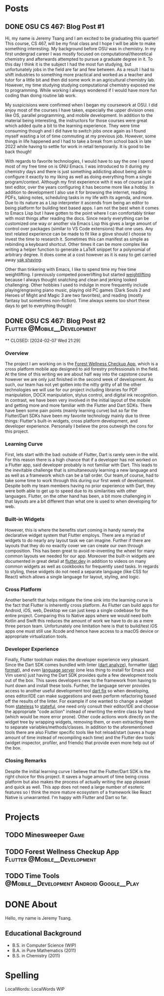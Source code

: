#+hugo_base_dir: ../
#+STARTUP: logdone
* Posts
** DONE OSU CS 467: Blog Post #1
CLOSED: [2024-01-11 Thu 17:54]
:PROPERTIES:
:EXPORT_FILE_NAME: cs-467-post-week-1
:END:
Hi, my name is Jeremy Tsang and I am excited to be graduating this quarter!
This course, CS 467, will be my final class and I hope I will be able to make
something interesting. My background before OSU was in chemistry. In my first
undergrad career I was mostly focused on computational/theoretical chemistry
and afterwards attempted to pursue a graduate degree in it. To this day I think
it is the subject I had the most fun studying, but unfortunately jobs in the
field are far and few between. As a result I had to shift industries to
something more practical and worked as a teacher and tutor for a little bit and
then did some work in an agricultural chemistry lab. However, my time studying
studying computational chemistry exposed me to programming. While working I
always wondered if I would have more fun coding than doing routine lab work.

My suspicisions were confirmed when I began my coursework at OSU. I did enjoy
most of the courses I have taken, especially the upper division ones like OS,
parallel programming, and mobile development. In addition to the material being
interesting, the instructors for those courses were great which added quite a
bit to the learning experience. They were time consuming though and I did have
to switch jobs once again as I found myself wasting a lot of time commuting at
my previous job. However, some things in life happened and I had to take a
break from school back in late 2022 while having to settle for work in retail
temporarily. It is good to be back though!

With regards to favorite technologies, I would have to say the one I spend most
of my free time on is GNU Emacs. I was introduced to it during my chemistry
days and there is just something addicting about being able to configure it
exactly to my liking as well as doing everything from a single
program/context. Although my first experience with it was of course just a text
editor, over the years configuring it has become more like a hobby. In addition
to development I also use it for browsing the internet, reading PDFs, taking
notes, scheduling tasks in my life with its agenda, and more. Due to its nature
as a Lisp interpreter it ascends from being an editor to being platform for
building text based apps. I am not the best when it comes to Emacs Lisp but I
have gotten to the point where I can comfortably tinker with most things after
reading the docs. Since nearly everything can be customized one way or another
via Emacs Lisp this gives a large amount of control over packages (similar to
VS Code extensions) that one uses. Any text related experience can be made to
fit like a glove should I choose to invest the time to research it. Sometimes
this can manifest as simple as rebinding a keyboard shortcut. Other times it
can be more complex like writing a helper function to generate a LaTeX snippet
for a polynomial of arbitrary degree. It does come at a cost however as it is
easy to get carried away [[https://en.wiktionary.org/wiki/yak_shaving][yak shaving]].

Other than tinkering with Emacs, I like to spend time my free time
weightlifting. I previously competed powerlifting but started [[https://en.wikipedia.org/wiki/Olympic_weightlifting][weightlifting]]
because I always thought snatching and clean and jerking looked
challenging. Other hobbies I used to indulge in more frequently include
playing/engraving piano music, playing old PC games (Dark Souls 2 and Heroes of
Might and Magic 3 are two favorites), and reading (mostly fantasy but sometimes
non-fiction). Time always seems too short these days to get to everything
though!

** DONE OSU CS 467: Blog Post #2               :Flutter:@Mobile__Development:

**
CLOSED: [2024-02-07 Wed 21:29]
:PROPERTIES:
:EXPORT_FILE_NAME: cs-467-post-week-2
:END:
*** Overview
The project I am working on is the [[https://eecs.engineering.oregonstate.edu/capstone/submission/pages/viewSingleProject.php?id=g8UDl6xlaVI8s16E][Forest Wellness Checkup App]], which is a
cross platform mobile app designed to aid forestry professionals in the
field. At the time of this writing we are about half way into the capstone
course however we are only just finished in the second week of development. As
such, our team has not yet gotten into the nitty gritty of all the other
technologies we will use for our project including libraries for PDF
manipulation, DOCX manipulation, stylus control, and digital ink
recognition. In contrast, we have been very involved in the initial layout of
the mobile and getting more and more familiar with the Flutter and Dart
SDKs. There have been some pain points (mainly learning curve) but so far the
Flutter/Dart SDKs have been my favorite technology mainly due to three things:
Flutter's built-in widgets, cross platform development, and developer
experience. Personally I believe the pros outweigh the cons for this project.
*** Learning Curve
First, lets start with the bad: outside of Flutter, Dart is rarely seen in the
wild. For this reason there is a high chance that if a developer has not worked
on a Flutter app, said developer probably is not familiar with Dart. This leads
to the inevitable challenge that is simultaneously learning a new language and
as well as a framework which can be a tall order. Our team,of course, had to
take some time to work through this during our first week of
development. Despite both my team members having no prior experience with Dart,
they were both able to get up to speed due to its similarities with other
languages. Flutter, on the other hand has been, a bit more challenging in that
layouts are a bit different than what one is used to when developing for web.
*** Built-in Widgets
However, this is where the benefits start coming in handy namely the
declarative widget system that Flutter employs. There are a myriad of widgets
to do nearly any layout task we can imagine. Further if there are layouts that
they do no exactly cover we can create our own through composition. This has
been great to avoid re-inventing the wheel for many common layouts we needed
for our app. Moreover the built-in widgets are documented in great detail at
[[https://docs.flutter.dev/][flutter.dev]] in addition to videos on many common widgets as well as cookbooks
for frequently used tasks. In regards to styling, these widgets do not need a
separate language (like CSS for React) which allows a single language for
layout, styling, and logic.
*** Cross Platform
Another benefit that helps mitigate the time sink into the learning curve is
the fact that Flutter is inherently cross platform. As Flutter can build apps
for Android, iOS, web, Desktop we can just keep a single codebase for the
entire project. Comparing this to Native apps where we would need both Kotlin
and Swift this reduces the amount of work we have to do as a mere three person
team. Unfortunately one limitation here is that to build/test iOS apps one must
still use Xcode and hence have access to a macOS device or appropriate
virtualization tools.
*** Developer Experience
Finally, Flutter toolchain makes the developer experience very pleasant. Since
the Dart SDK comes bundled with linter ([[https://dart.dev/tools/dart-analyze][dart analyze]]), formatter ([[https://dart.dev/tools/dart-format][dart format]]),
and even [[https://github.com/dart-lang/sdk/tree/main/pkg/analysis_server][language server]] (one less thing to install for Emacs and Vim users)
just having the Dart SDK provides quite a few development tools out of the
box. This saves developers new to the framework from having to hunt down and
install these tools. Further, the language server provides access to another
useful development tool [[https://dart.dev/tools/dart-fix][dart fix]] so when developing, ones editor/IDE can make
suggestions and even perform refactoring based off the results of the
linter. For example if one wanted to change a widget from [[https://api.flutter.dev/flutter/widgets/StatelessWidget-class.html][stateless]] to
[[https://api.flutter.dev/flutter/widgets/StatefulWidget-class.html][stateful]], one need only consult their editor/IDE and choose the appropriate
"code action" instead of rewriting the entire class by hand (which would be
more error prone). Other code actions work directly on the widget tree by
wrapping widgets, removing them, or even extracting them to separate
variables/methods/classes. In addition to the aforementioned tools there are
also Flutter specific tools like hot reload/start (saves a huge amount of time
instead of recompiling each time) and the Flutter dev tools (widget inspector,
profiler, and friends) that provide even more help out of the box.
*** Closing Remarks
Despite the initial learning curve I believe that the Flutter/Dart SDK is the
right choice for this project. It saves a huge amount of time being cross
platform but also makes the process of actually writing the app pleasant and
quick as well. This app does not need a large number of esoteric features so I
think the more mature ecosystem of a framework like React Native is
unwarranted. I'm happy with Flutter and Dart so far.
* Projects
:PROPERTIES:
:EXPORT_HUGO_SECTION: projects
:END:
** TODO Minesweeper                                                   :Game:
:PROPERTIES:
:EXPORT_FILE_NAME: minesweeper
:END:
** TODO Forest Wellness Checkup App           :Flutter:@Mobile__Development:
:PROPERTIES:
:EXPORT_FILE_NAME: forest-wellness-checkup-app
:END:
** TODO Time Tools               :@Mobile__Development:Android:Google__Play:
:PROPERTIES:
:EXPORT_FILE_NAME: time-tools
:END:
* DONE About
CLOSED: [2024-03-22 Fri 18:25]
:PROPERTIES:
:EXPORT_FILE_NAME: about
:EXPORT_HUGO_SECTION: /
:END:
Hello, my name is Jeremy Tsang.
# ** Interests
# - Computer Science
# - Math
# - GNU Emacs (Since 2012)
# - Weightlifting (Since 2023)
# - Powerlifting (Since 2012)
# - Piano (Since 1996)
** Educational Background
- B.S. in Computer Science (WIP)
- B.A. in Pure Mathematics (2011)
- B.S. in Chemistry (2011)
* Spelling
LocalWords: LocalWords  WIP
